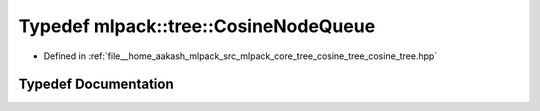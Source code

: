 .. _exhale_typedef_namespacemlpack_1_1tree_1a7c339b4bb20ff6160b203e3c7d78ae31:

Typedef mlpack::tree::CosineNodeQueue
=====================================

- Defined in :ref:`file__home_aakash_mlpack_src_mlpack_core_tree_cosine_tree_cosine_tree.hpp`


Typedef Documentation
---------------------


.. doxygentypedef:: mlpack::tree::CosineNodeQueue
